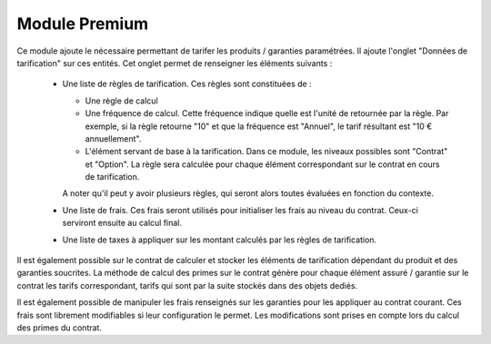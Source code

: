 Module Premium
==============

Ce module ajoute le nécessaire permettant de tarifer les produits / garanties
paramétrées. Il ajoute l'onglet "Données de tarification" sur ces entités. Cet
onglet permet de renseigner les éléments suivants :

 * Une liste de règles de tarification. Ces règles sont constituées de :

   - Une règle de calcul

   - Une fréquence de calcul. Cette fréquence indique quelle est l'unité de
     retournée par la règle. Par exemple, si la règle retourne "10" et que la
     fréquence est "Annuel", le tarif résultant est "10 € annuellement".

   - L'élément servant de base à la tarification. Dans ce module, les niveaux
     possibles sont "Contrat" et "Option". La règle sera calculée pour chaque
     élément correspondant sur le contrat en cours de tarification.

   A noter qu'il peut y avoir plusieurs règles, qui seront alors toutes
   évaluées en fonction du contexte.

 * Une liste de frais. Ces frais seront utilisés pour initialiser les frais au
   niveau du contrat. Ceux-ci serviront ensuite au calcul final.

 * Une liste de taxes à appliquer sur les montant calculés par les règles de
   tarification.

Il est également possible sur le contrat de calculer et stocker les
éléments de tarification dépendant du produit et des garanties soucrites. La
méthode de calcul des primes sur le contrat génère pour chaque élément assuré /
garantie sur le contrat les tarifs correspondant, tarifs qui sont par la suite
stockés dans des objets dediés.

Il est également possible de manipuler les frais renseignés sur les
garanties pour les appliquer au contrat courant. Ces frais sont librement
modifiables si leur configuration le permet. Les modifications sont prises en
compte lors du calcul des primes du contrat.
